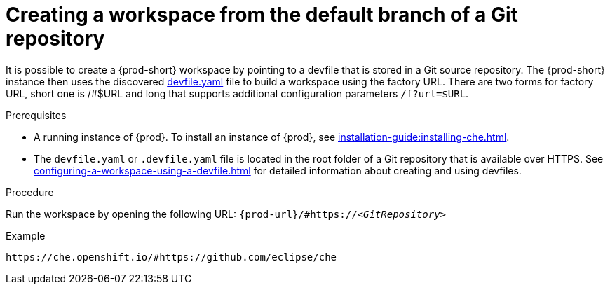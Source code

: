 // Module included in the following assemblies:
//
// configuring-a-workspace-using-a-devfile

[id="creating-a-workspace-from-the-default-branch-of-a-git-repository_{context}"]
= Creating a workspace from the default branch of a Git repository

It is possible to create a {prod-short} workspace by pointing to a devfile that is stored in a Git source repository. The {prod-short} instance then uses the discovered link:++https++://github.com/eclipse/che/blob/master/devfile.yaml[devfile.yaml] file to build a workspace using the factory URL.
There are two forms for factory URL, short one is /#$URL and long that supports additional configuration parameters `/f?url=$URL`.


.Prerequisites

* A running instance of {prod}. To install an instance of {prod}, see xref:installation-guide:installing-che.adoc[].
* The `devfile.yaml` or `.devfile.yaml` file is located in the root folder of a Git repository that is available over HTTPS. See xref:configuring-a-workspace-using-a-devfile.adoc[] for detailed information about creating and using devfiles.


.Procedure

Run the workspace by opening the following URL: `pass:c,a,q[{prod-url}/#https://__<GitRepository>__]`

.Example
[subs="+quotes"]
----
https://che.openshift.io/#https://github.com/eclipse/che
----
